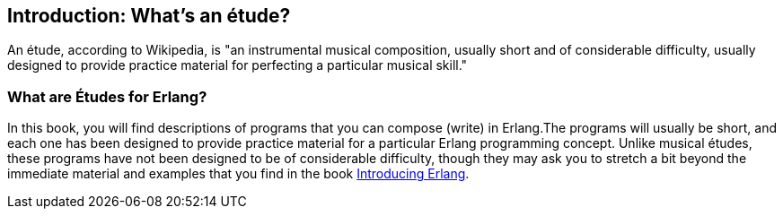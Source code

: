[[INTRODUCTION]]
Introduction: What's an étude?
------------------------------
An étude, according to Wikipedia, is "an instrumental musical composition, usually short and of considerable difficulty, usually designed to provide practice material for perfecting a particular musical skill."

What are Études for Erlang?
~~~~~~~~~~~~~~~~~~~~~~~~~~~
In this book, you will find descriptions of programs that you
can compose (write) in Erlang.The programs will usually be short,
and each one has been designed to provide practice material for a particular
Erlang programming concept. Unlike musical études, these programs have not been
designed to be of considerable difficulty, though they may ask you to
stretch a bit beyond the immediate material and examples that you find
in the book http://shop.oreilly.com/product/0636920025818.do[Introducing Erlang].
